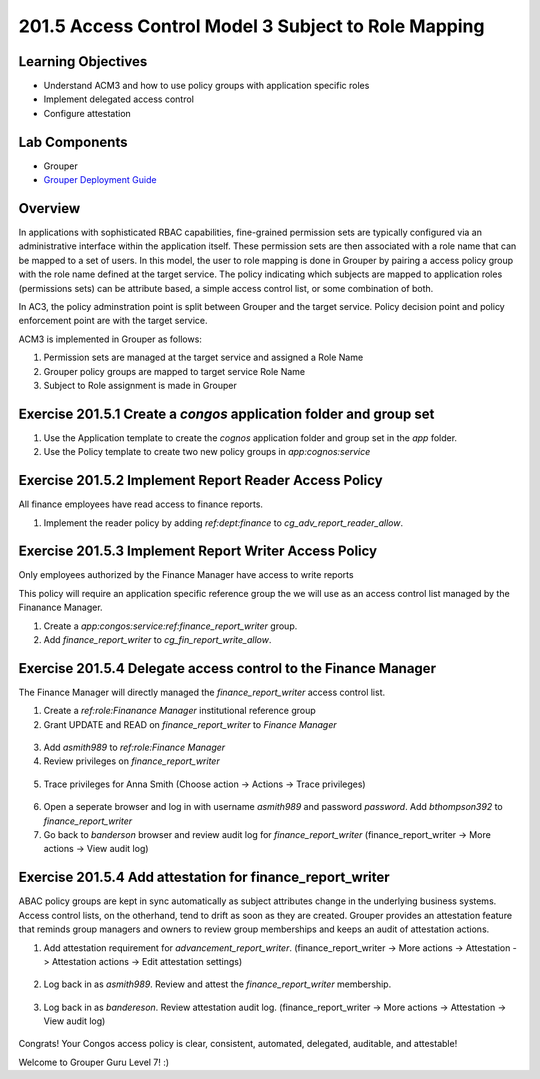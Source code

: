 ====================================================
201.5 Access Control Model 3 Subject to Role Mapping
====================================================

-------------------
Learning Objectives
-------------------

* Understand ACM3 and how to use policy groups with application specific roles
* Implement delegated access control
* Configure attestation

--------------
Lab Components
--------------

* Grouper
* `Grouper Deployment Guide`_

--------
Overview
--------

In applications with sophisticated RBAC capabilities, fine-grained permission
sets are typically configured via an administrative interface within the
application itself. These permission sets are then associated with a role name
that can be mapped to a set of users. In this model, the user to role mapping
is done in Grouper by pairing a access policy group with the role name
defined at the target service. The policy indicating which subjects are mapped
to application roles (permissions sets) can be attribute based, a simple access
control list, or some combination of both.

In AC3, the policy adminstration point is split between Grouper and the target
service. Policy decision point and policy enforcement point are with the target
service.

ACM3 is implemented in Grouper as follows:

#. Permission sets are managed at the target service and assigned a Role Name
#. Grouper policy groups are mapped to target service Role Name
#. Subject to Role assignment is made in Grouper

-------------------------------------------------------------------
Exercise 201.5.1 Create a `congos` application folder and group set
-------------------------------------------------------------------

1. Use the Application template to create the `cognos` application folder and
   group set in the `app` folder.
2. Use the Policy template to create two new policy groups in 
   `app:cognos:service`

------------------------------------------------------
Exercise 201.5.2 Implement Report Reader Access Policy
------------------------------------------------------

All finance employees have read access to finance reports.

1. Implement the reader policy by adding `ref:dept:finance` to
   `cg_adv_report_reader_allow`.

.. figure:: ../figures/201-fin-report-reader.png

------------------------------------------------------
Exercise 201.5.3 Implement Report Writer Access Policy
------------------------------------------------------

Only employees authorized by the Finance Manager have access to write reports

This policy will require an application specific reference group the we will
use as an access control list managed by the Finanance Manager.

1. Create a `app:congos:service:ref:finance_report_writer` group.
2. Add `finance_report_writer` to `cg_fin_report_write_allow`.

.. figure:: ../figures/201-fin-report-writer.png

---------------------------------------------------------------
Exercise 201.5.4 Delegate access control to the Finance Manager
---------------------------------------------------------------

The Finance Manager will directly managed the `finance_report_writer` access
control list.

1. Create a `ref:role:Finanance Manager` institutional reference group
2. Grant UPDATE and READ on `finance_report_writer` to `Finance Manager`

.. figure:: ../figures/201-priv-grant-fin-mgr.png

3. Add `asmith989` to `ref:role:Finance Manager`
4. Review privileges on `finance_report_writer`

.. figure:: ../figures/201-review-priv-fin-mgr.png

5. Trace privileges for Anna Smith
   (Choose action -> Actions -> Trace privileges)

.. figure:: ../figures/201-anna-smith-trace-priv.png

.. figure:: ../figures/201-anna-smith-trace.png

6. Open a seperate browser and log in with username `asmith989` and password
   `password`. Add `bthompson392` to `finance_report_writer`

7. Go back to `banderson` browser and review audit log for
   `finance_report_writer` (finance_report_writer -> More actions -> View audit
   log)

.. figure:: ../figures/201-fin-report-write-audit.png

----------------------------------------------------------
Exercise 201.5.4 Add attestation for finance_report_writer
----------------------------------------------------------

ABAC policy groups are kept in sync automatically as subject attributes change
in the underlying business systems. Access control lists, on the otherhand,
tend to drift as soon as they are created. Grouper provides an attestation
feature that reminds group managers and owners to review group memberships and
keeps an audit of attestation actions.

#. Add attestation requirement for `advancement_report_writer`.
   (finance_report_writer -> More actions -> Attestation ->
   Attestation actions -> Edit attestation settings)

.. figure:: ../figures/201-fin-report-writer-attestation.png

2. Log back in as `asmith989`. Review and attest the
   `finance_report_writer` membership.

.. figure:: ../figures/201-asmith989-attest.png

3. Log back in as `bandereson`. Review attestation audit log.
   (finance_report_writer -> More actions -> Attestation ->
   View audit log)

.. figure:: ../figures/201-fin-report-attest-audit-log.png

Congrats! Your Congos access policy is clear, consistent, automated,
delegated, auditable, and attestable!

Welcome to Grouper Guru Level 7! :)

.. _Grouper Deployment Guide: https://spaces.at.internet2.edu/display/Grouper/Grouper+Deployment+Guide+Work+-TIER+Program
